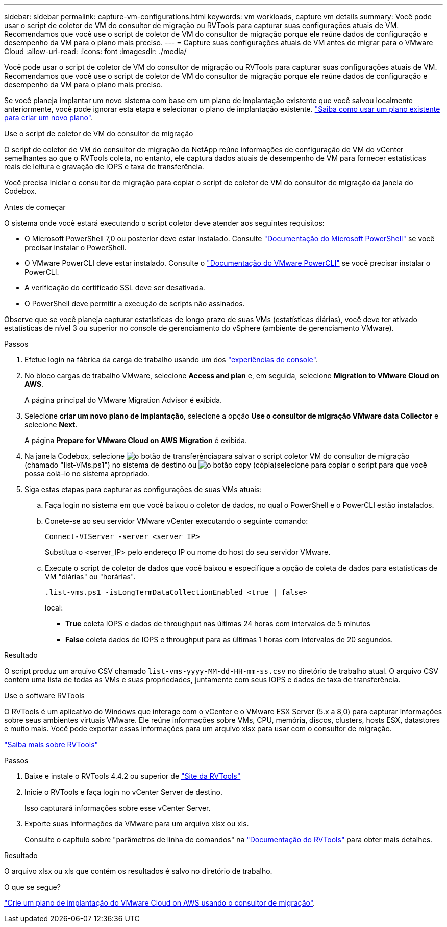 ---
sidebar: sidebar 
permalink: capture-vm-configurations.html 
keywords: vm workloads, capture vm details 
summary: Você pode usar o script de coletor de VM do consultor de migração ou RVTools para capturar suas configurações atuais de VM. Recomendamos que você use o script de coletor de VM do consultor de migração porque ele reúne dados de configuração e desempenho da VM para o plano mais preciso. 
---
= Capture suas configurações atuais de VM antes de migrar para o VMware Cloud
:allow-uri-read: 
:icons: font
:imagesdir: ./media/


[role="lead"]
Você pode usar o script de coletor de VM do consultor de migração ou RVTools para capturar suas configurações atuais de VM. Recomendamos que você use o script de coletor de VM do consultor de migração porque ele reúne dados de configuração e desempenho da VM para o plano mais preciso.

Se você planeja implantar um novo sistema com base em um plano de implantação existente que você salvou localmente anteriormente, você pode ignorar esta etapa e selecionar o plano de implantação existente. link:launch-onboarding-advisor.html#create-a-deployment-plan-based-on-an-existing-plan["Saiba como usar um plano existente para criar um novo plano"].

[role="tabbed-block"]
====
.Use o script de coletor de VM do consultor de migração
--
O script de coletor de VM do consultor de migração do NetApp reúne informações de configuração de VM do vCenter semelhantes ao que o RVTools coleta, no entanto, ele captura dados atuais de desempenho de VM para fornecer estatísticas reais de leitura e gravação de IOPS e taxa de transferência.

Você precisa iniciar o consultor de migração para copiar o script de coletor de VM do consultor de migração da janela do Codebox.

.Antes de começar
O sistema onde você estará executando o script coletor deve atender aos seguintes requisitos:

* O Microsoft PowerShell 7,0 ou posterior deve estar instalado. Consulte https://learn.microsoft.com/en-us/powershell/scripting/install/installing-powershell?view=powershell-7.4["Documentação do Microsoft PowerShell"^] se você precisar instalar o PowerShell.
* O VMware PowerCLI deve estar instalado. Consulte o https://docs.vmware.com/en/VMware-vSphere/7.0/com.vmware.esxi.install.doc/GUID-F02D0C2D-B226-4908-9E5C-2E783D41FE2D.html["Documentação do VMware PowerCLI"^] se você precisar instalar o PowerCLI.
* A verificação do certificado SSL deve ser desativada.
* O PowerShell deve permitir a execução de scripts não assinados.


Observe que se você planeja capturar estatísticas de longo prazo de suas VMs (estatísticas diárias), você deve ter ativado estatísticas de nível 3 ou superior no console de gerenciamento do vSphere (ambiente de gerenciamento VMware).

.Passos
. Efetue login na fábrica da carga de trabalho usando um dos https://docs.netapp.com/us-en/workload-setup-admin/console-experiences.html["experiências de console"^].
. No bloco cargas de trabalho VMware, selecione *Access and plan* e, em seguida, selecione *Migration to VMware Cloud on AWS*.
+
A página principal do VMware Migration Advisor é exibida.

. Selecione *criar um novo plano de implantação*, selecione a opção *Use o consultor de migração VMware data Collector* e selecione *Next*.
+
A página *Prepare for VMware Cloud on AWS Migration* é exibida.

. Na janela Codebox, selecione image:button-download-codebox.png["o botão de transferência"]para salvar o script coletor VM do consultor de migração (chamado "list-VMs.ps1") no sistema de destino ou image:button-copy-codebox.png["o botão copy (cópia)"]selecione para copiar o script para que você possa colá-lo no sistema apropriado.
. Siga estas etapas para capturar as configurações de suas VMs atuais:
+
.. Faça login no sistema em que você baixou o coletor de dados, no qual o PowerShell e o PowerCLI estão instalados.
.. Conete-se ao seu servidor VMware vCenter executando o seguinte comando:
+
 Connect-VIServer -server <server_IP>
+
Substitua o <server_IP> pelo endereço IP ou nome do host do seu servidor VMware.

.. Execute o script de coletor de dados que você baixou e especifique a opção de coleta de dados para estatísticas de VM "diárias" ou "horárias".
+
 .list-vms.ps1 -isLongTermDataCollectionEnabled <true | false>
+
local:

+
*** *True* coleta IOPS e dados de throughput nas últimas 24 horas com intervalos de 5 minutos
*** *False* coleta dados de IOPS e throughput para as últimas 1 horas com intervalos de 20 segundos.






.Resultado
O script produz um arquivo CSV chamado `list-vms-yyyy-MM-dd-HH-mm-ss.csv` no diretório de trabalho atual. O arquivo CSV contém uma lista de todas as VMs e suas propriedades, juntamente com seus IOPS e dados de taxa de transferência.

--
.Use o software RVTools
--
O RVTools é um aplicativo do Windows que interage com o vCenter e o VMware ESX Server (5.x a 8,0) para capturar informações sobre seus ambientes virtuais VMware. Ele reúne informações sobre VMs, CPU, memória, discos, clusters, hosts ESX, datastores e muito mais. Você pode exportar essas informações para um arquivo xlsx para usar com o consultor de migração.

https://www.robware.net/home["Saiba mais sobre RVTools"^]

.Passos
. Baixe e instale o RVTools 4.4.2 ou superior de https://www.robware.net/download["Site da RVTools"^]
. Inicie o RVTools e faça login no vCenter Server de destino.
+
Isso capturará informações sobre esse vCenter Server.

. Exporte suas informações da VMware para um arquivo xlsx ou xls.
+
Consulte o capítulo sobre "parâmetros de linha de comandos" na https://resources.robware.net/resources/prod/RVTools.pdf["Documentação do RVTools"^] para obter mais detalhes.



.Resultado
O arquivo xlsx ou xls que contém os resultados é salvo no diretório de trabalho.

--
====
.O que se segue?
link:launch-onboarding-advisor.html["Crie um plano de implantação do VMware Cloud on AWS usando o consultor de migração"].
